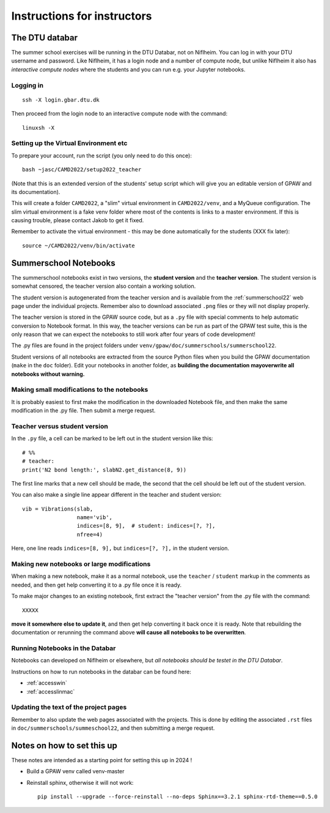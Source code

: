 .. _instructors:

============================
Instructions for instructors
============================

The DTU databar
===============

The summer school exercises will be running in the DTU Databar, not on
Niflheim.  You can log in with your DTU username and password.  Like
Niflheim, it has a login node and a number of compute node, but unlike
Niflheim it also has *interactive compute nodes* where the students
and you can run e.g. your Jupyter notebooks.

Logging in
----------

::
   
   ssh -X login.gbar.dtu.dk

Then proceed from the login node to an interactive compute node with
the command::
  
  linuxsh -X


Setting up the Virtual Environment etc
--------------------------------------

To prepare your account, run the script (you only need to do this
once)::

  bash ~jasc/CAMD2022/setup2022_teacher

(Note that this is an extended version of the students' setup script
which will give you an editable version of GPAW and its documentation).

This will create a folder ``CAMD2022``, a "slim" virtual environment in
``CAMD2022/venv``, and a MyQueue configuration.  The slim virtual
environment is a fake venv folder where most of the contents is links
to a master environment.  If this is causing trouble, please contact
Jakob to get it fixed.

Remember to activate the virtual environment - this may be done
automatically for the students (XXX fix later)::

  source ~/CAMD2022/venv/bin/activate


Summerschool Notebooks
======================

The summerschool notebooks exist in two versions, the **student
version** and the **teacher version**.  The student version is
somewhat censored, the teacher version also contain a working
solution.

The student version is autogenerated from the teacher version and is
available from the :ref:`summerschool22` web page under the individual
projects.  Remember also to download associated ``.png`` files or they
will not display properly.

The teacher version is stored in the GPAW source code, but as a
``.py`` file with special comments to help automatic conversion to
Notebook format.  In this way, the teacher versions can be run as part
of the GPAW test suite, this is the only reason that we can expect the
notebooks to still work after four years of code development!

The .py files are found in the project folders under
``venv/gpaw/doc/summerschools/summerschool22``.

Student versions of all notebooks are extracted from the source Python
files when you build the GPAW documentation (``make`` in the ``doc``
folder).  Edit your notebooks in another folder, as **building the
documentation mayoverwrite all notebooks without warning.**

Making small modifications to the notebooks
-------------------------------------------

It is probably easiest to first make the modification in the
downloaded Notebook file, and then make the same modification in the
.py file.  Then submit a merge request.

Teacher versus student version
------------------------------

In the ``.py`` file, a cell can be marked to be left out in the
student version like this::

  # %%
  # teacher:
  print('N2 bond length:', slabN2.get_distance(8, 9))

The first line marks that a new cell should be made, the second that
the cell should be left out of the student version.

You can also make a single line appear different in the teacher and
student version::

  vib = Vibrations(slab,
                   name='vib',
                   indices=[8, 9],  # student: indices=[?, ?],
                   nfree=4)

Here, one line reads ``indices=[8, 9],`` but ``indices=[?, ?],`` in
the student version.


Making new notebooks or large modifications
-------------------------------------------

When making a new notebook, make it as a normal notebook, use the
``teacher`` / ``student`` markup in the comments as needed, and then
get help converting it to a .py file once it is ready.

To make major changes to an existing notebook, first extract the
"teacher version" from the .py file with the command::

  XXXXX

**move it somewhere else to update it**, and then get help converting
it back once it is ready.  Note that rebuilding the documentation or
rerunning the command above **will cause all notebooks to be
overwritten**.


Running Notebooks in the Databar
--------------------------------

Notebooks can developed on Niflheim or elsewhere, but *all notebooks
should be testet in the DTU Databar*.

Instructions on how to run notebooks in the databar can be found here:

* :ref:`accesswin`
* :ref:`accesslinmac`


Updating the text of the project pages
--------------------------------------

Remember to also update the web pages associated with the projects.
This is done by editing the associated ``.rst`` files in
``doc/summerschools/summeschool22``, and then submitting a merge request.



Notes on how to set this up
===========================

These notes are intended as a starting point for setting this up in
2024 !

* Build a GPAW venv called venv-master

* Reinstall sphinx, otherwise it will not work::

    pip install --upgrade --force-reinstall --no-deps Sphinx==3.2.1 sphinx-rtd-theme==0.5.0
